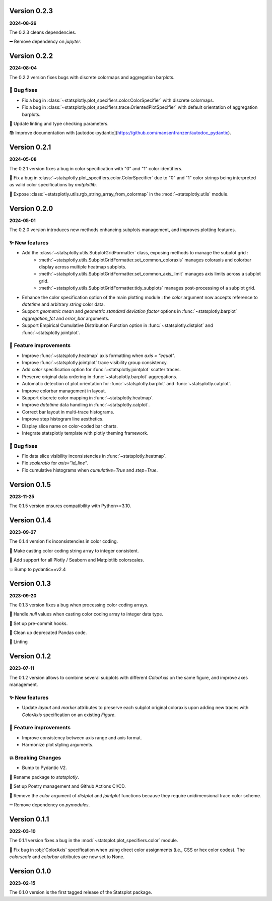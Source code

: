 Version 0.2.3
=============
**2024-08-26**

The 0.2.3 cleans dependencies.

➖ Remove dependency on `jupyter`.


Version 0.2.2
=============
**2024-08-04**

The 0.2.2 version fixes bugs with discrete colormaps and aggregation barplots.

🐛 Bug fixes
************
- Fix a bug in :class:`~statsplotly.plot_specifiers.color.ColorSpecifier` with discrete colormaps.
- Fix a bug in :class:`~statsplotly.plot_specifiers.trace.OrientedPlotSpecifier` with default orientation of aggregation barplots.

👕 Update linting and type checking parameters.

📚 Improve documentation with [autodoc-pydantic](https://github.com/mansenfranzen/autodoc_pydantic).


Version 0.2.1
=============
**2024-05-08**

The 0.2.1 version fixes a bug in color specification with "0" and "1" color identifiers.

🐛 Fix a bug in :class:`~statsplotly.plot_specifiers.color.ColorSpecifier` due to "0" and "1" color strings being interpreted as valid color specifications by `matplotlib`.

🎨 Expose :class:`~statsplotly.utils.rgb_string_array_from_colormap` in the :mod:`~statsplotly.utils` module.


Version 0.2.0
=============
**2024-05-01**

The 0.2.0 version introduces new methods enhancing subplots management, and improves plotting features.

✨ New features
***************
- Add the :class:`~statsplotly.utils.SubplotGridFormatter` class, exposing methods to manage the subplot grid :
    - :meth:`~statsplotly.utils.SubplotGridFormatter.set_common_coloraxis` manages coloraxis and colorbar display across multiple heatmap subplots.
    - :meth:`~statsplotly.utils.SubplotGridFormatter.set_common_axis_limit` manages axis limits across a subplot grid.
    - :meth:`~statsplotly.utils.SubplotGridFormatter.tidy_subplots` manages post-processing of a subplot grid.

- Enhance the color specification option of the main plotting module : the `color` argument now accepts reference to `datetime` and arbitrary `string` color data.
- Support *geometric mean* and *geometric standard deviation factor* options in :func:`~statsplotly.barplot` `aggregation_fct` and `error_bar` arguments.
- Support Empirical Cumulative Distribution Function option in :func:`~statsplotly.distplot` and :func:`~statsplotly.jointplot`.

🎨 Feature improvements
***********************
- Improve :func:`~statsplotly.heatmap` axis formatting when `axis = "equal"`.
- Improve :func:`~statsplotly.jointplot` trace visibility group consistency.
- Add `color` specification option for :func:`~statsplotly.jointplot` scatter traces.
- Preserve original data ordering in :func:`~statsplotly.barplot` aggregations.
- Automatic detection of plot orientation for :func:`~statsplotly.barplot` and :func:`~statsplotly.catplot`.
- Improve colorbar management in layout.
- Support discrete color mapping in :func:`~statsplotly.heatmap`.
- Improve `datetime` data handling in :func:`~statsplotly.catplot`.
- Correct bar layout in multi-trace histograms.
- Improve step histogram line aesthetics.
- Display slice name on color-coded bar charts.
- Integrate statsplotly template with plotly theming framework.

🐛 Bug fixes
************
- Fix data slice visibility inconsistencies in :func:`~statsplotly.heatmap`.
- Fix `scaleratio` for `axis="id_line"`.
- Fix cumulative histograms when `cumulative=True` and `step=True`.


Version 0.1.5
=============
**2023-11-25**

The 0.1.5 version ensures compatibility with Python>=3.10.


Version 0.1.4
=============
**2023-09-27**

The 0.1.4 version fix inconsistencies in color coding.

🐛 Make casting color coding string array to integer consistent.

🎨 Add support for all Plotly / Seaborn and Matplotlib colorscales.

💥 Bump to pydantic==v2.4


Version 0.1.3
=============
**2023-09-20**

The 0.1.3 version fixes a bug when processing color coding arrays.

🐛 Handle `null` values when casting color coding array to integer data type.

💚 Set up pre-commit hooks.

🔨 Clean up deprecated Pandas code.

👕 Linting


Version 0.1.2
=============
**2023-07-11**

The 0.1.2 version allows to combine several subplots with different `ColorAxis` on the same figure, and improve axes management.

✨ New features
***************
- Update `layout` and `marker` attributes to preserve each subplot original coloraxis upon adding new traces with `ColorAxis` specification on an existing `Figure`.

🎨 Feature improvements
***********************
- Improve consistency between axis range and axis format.
- Harmonize plot styling arguments.

💥 Breaking Changes
*******************
- Bump to Pydantic V2.

🚚 Rename package to `statsplotly`.

🚀 Set up Poetry management and Github Actions CI/CD.

🧹 Remove the `color` argument of `distplot` and `jointplot` functions because they require unidimensional trace color scheme.

➖ Remove dependency on `pymodules`.


Version 0.1.1
=============
**2022-03-10**

The 0.1.1 version fixes a bug in the :mod:`~statsplot.plot_specifiers.color` module.

🐛 Fix bug in :obj:`ColorAxis` specification when using direct color assignments (i.e., CSS or hex color codes). The `colorscale` and `colorbar` attributes are now set to None.


Version 0.1.0
=============
**2023-02-15**

The 0.1.0 version is the first tagged release of the Statsplot package.
